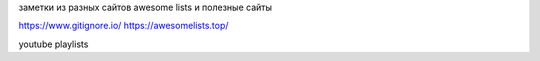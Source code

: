 заметки из разных сайтов awesome lists и полезные сайты

https://www.gitignore.io/
https://awesomelists.top/

youtube playlists

